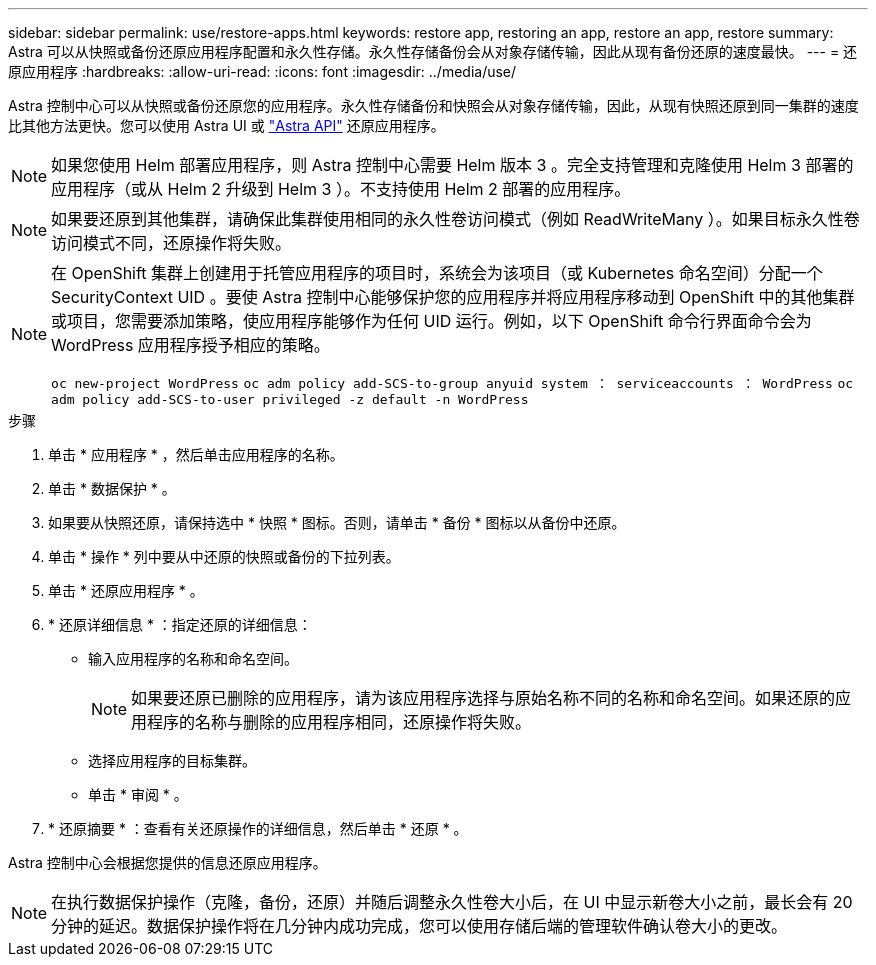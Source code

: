 ---
sidebar: sidebar 
permalink: use/restore-apps.html 
keywords: restore app, restoring an app, restore an app, restore 
summary: Astra 可以从快照或备份还原应用程序配置和永久性存储。永久性存储备份会从对象存储传输，因此从现有备份还原的速度最快。 
---
= 还原应用程序
:hardbreaks:
:allow-uri-read: 
:icons: font
:imagesdir: ../media/use/


[role="lead"]
Astra 控制中心可以从快照或备份还原您的应用程序。永久性存储备份和快照会从对象存储传输，因此，从现有快照还原到同一集群的速度比其他方法更快。您可以使用 Astra UI 或 https://docs.netapp.com/us-en/astra-automation-2108/index.html["Astra API"^] 还原应用程序。


NOTE: 如果您使用 Helm 部署应用程序，则 Astra 控制中心需要 Helm 版本 3 。完全支持管理和克隆使用 Helm 3 部署的应用程序（或从 Helm 2 升级到 Helm 3 ）。不支持使用 Helm 2 部署的应用程序。


NOTE: 如果要还原到其他集群，请确保此集群使用相同的永久性卷访问模式（例如 ReadWriteMany ）。如果目标永久性卷访问模式不同，还原操作将失败。

[NOTE]
====
在 OpenShift 集群上创建用于托管应用程序的项目时，系统会为该项目（或 Kubernetes 命名空间）分配一个 SecurityContext UID 。要使 Astra 控制中心能够保护您的应用程序并将应用程序移动到 OpenShift 中的其他集群或项目，您需要添加策略，使应用程序能够作为任何 UID 运行。例如，以下 OpenShift 命令行界面命令会为 WordPress 应用程序授予相应的策略。

`oc new-project WordPress` `oc adm policy add-SCS-to-group anyuid system ： serviceaccounts ： WordPress` `oc adm policy add-SCS-to-user privileged -z default -n WordPress`

====
.步骤
. 单击 * 应用程序 * ，然后单击应用程序的名称。
. 单击 * 数据保护 * 。
. 如果要从快照还原，请保持选中 * 快照 * 图标。否则，请单击 * 备份 * 图标以从备份中还原。
. 单击 * 操作 * 列中要从中还原的快照或备份的下拉列表。
. 单击 * 还原应用程序 * 。
. * 还原详细信息 * ：指定还原的详细信息：
+
** 输入应用程序的名称和命名空间。
+

NOTE: 如果要还原已删除的应用程序，请为该应用程序选择与原始名称不同的名称和命名空间。如果还原的应用程序的名称与删除的应用程序相同，还原操作将失败。

** 选择应用程序的目标集群。
** 单击 * 审阅 * 。


. * 还原摘要 * ：查看有关还原操作的详细信息，然后单击 * 还原 * 。


Astra 控制中心会根据您提供的信息还原应用程序。


NOTE: 在执行数据保护操作（克隆，备份，还原）并随后调整永久性卷大小后，在 UI 中显示新卷大小之前，最长会有 20 分钟的延迟。数据保护操作将在几分钟内成功完成，您可以使用存储后端的管理软件确认卷大小的更改。
